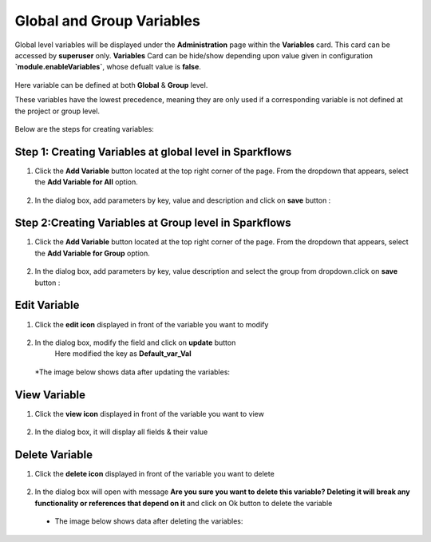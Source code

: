 Global and Group Variables 
===============

Global level variables will be displayed under the **Administration** page within the **Variables** card. This card can be accessed by **superuser** only. 
**Variables** Card can be hide/show depending upon value given in configuration **`module.enableVariables`**, whose defualt value is **false**.

.. figure:: ../../../_assets/user-guide/variables/variables_config.png
      :alt: variables_config
      :width: 65%

Here variable can be defined at both **Global** & **Group** level.

These variables have the lowest precedence, meaning they are only used if a corresponding variable is not defined at the project or group level.

.. figure:: ../../../_assets/user-guide/variables/Variable_Card.PNG
      :alt: variables_userguide
      :width: 65%


Below are the steps for creating variables:

Step 1: Creating Variables at global level in Sparkflows
--------------------------------
#. Click the **Add Variable** button located at the top right corner of the page. From the dropdown that appears, select the **Add Variable for All** option.

   .. figure:: ../../../_assets/user-guide/variables/Variable_List.PNG
      :alt: variables_userguide
      :width: 65%

#. In the dialog box, add parameters by key, value  and description and click on **save** button :

   .. figure:: ../../../_assets/user-guide/variables/Add_Variable.PNG
      :alt: variables_userguide
      :width: 65%

Step 2:Creating Variables at Group level in Sparkflows
--------------------------
#. Click the **Add Variable** button located at the top right corner of the page. From the dropdown that appears, select the **Add Variable for Group** option.

   .. figure:: ../../../_assets/user-guide/variables/Variable_List.PNG
      :alt: variables_userguide
      :width: 65%

#. In the dialog box, add parameters by key, value description and select the group from dropdown.click on **save** button :

   .. figure:: ../../../_assets/user-guide/variables/Add_group_var.PNG
      :alt: variables_userguide
      :width: 65%

Edit Variable
-------------------------------------------

#. Click the **edit icon** displayed in front of the variable you want to modify

   .. figure:: ../../../_assets/user-guide/variables/Variable_List.PNG
     :alt: variables_userguide
     :width: 65%


#. In the dialog box, modify the field and click on **update** button
    Here modified the key as **Default_var_Val**

   .. figure:: ../../../_assets/user-guide/variables/Edit_Variable.PNG
     :alt: variables_userguide
     :width: 65%

   *The image below shows data after updating the variables:

    .. figure:: ../../../_assets/user-guide/variables/After_Edit_Variable.PNG
      :alt: variables_userguide
      :width: 65%

View Variable
-------------------------------------------

#. Click the **view icon** displayed in front of the variable you want to view

   .. figure:: ../../../_assets/user-guide/variables/Variable_List.PNG
     :alt: variables_userguide
     :width: 65%

#. In the dialog box, it will display all fields & their value 

   .. figure:: ../../../_assets/user-guide/variables/View_Variable.PNG
     :alt: variables_userguide
     :width: 65%

Delete Variable
-------------------------------------------

#. Click the **delete icon** displayed in front of the variable you want to delete

   .. figure:: ../../../_assets/user-guide/variables/Variable_List.PNG
     :alt: variables_userguide
     :width: 65%

#. In the dialog box will open with message
   **Are you sure you want to delete this variable? Deleting it will break any functionality or references that depend on it**
   and click on Ok button to delete the variable

   .. figure:: ../../../_assets/user-guide/variables/View_Variable.PNG
     :alt: variables_userguide
     :width: 65%

  * The image below shows data after deleting the variables:

   .. figure:: ../../../_assets/user-guide/variables/After_Delete_Variable.PNG
     :alt: variables_userguide
     :width: 65%
